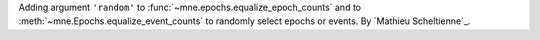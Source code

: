 Adding argument ``'random'`` to :func:`~mne.epochs.equalize_epoch_counts` and to :meth:`~mne.Epochs.equalize_event_counts` to randomly select epochs or events. By `Mathieu Scheltienne`_.
